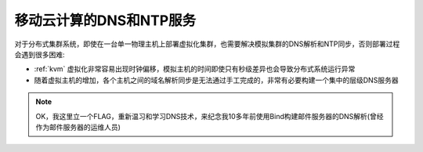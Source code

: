 .. _mobile_cloud_dns_ntp:

=========================
移动云计算的DNS和NTP服务
=========================

对于分布式集群系统，即使在一台单一物理主机上部署虚拟化集群，也需要解决模拟集群的DNS解析和NTP同步，否则部署过程会遇到很多困难:

- :ref:`kvm` 虚拟化非常容易出现时钟偏移，模拟主机的时间即使只有秒级差异也会导致分布式系统运行异常
- 随着虚拟主机的增加，各个主机之间的域名解析同步是无法通过手工完成的，非常有必要构建一个集中的层级DNS服务器

.. note::

   OK，我这里立一个FLAG，重新温习和学习DNS技术，来纪念我10多年前使用Bind构建邮件服务器的DNS解析(曾经作为邮件服务器的运维人员)
